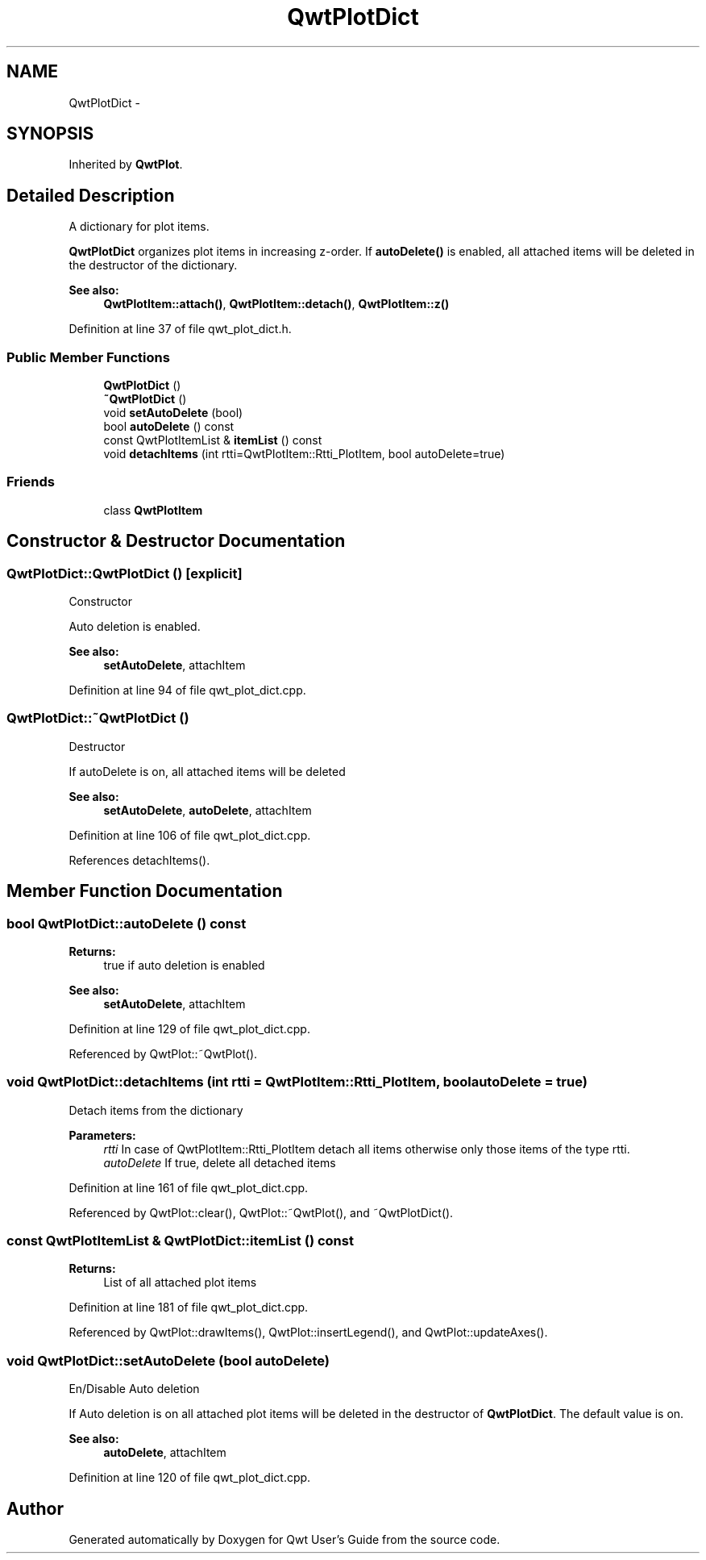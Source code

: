 .TH "QwtPlotDict" 3 "26 Feb 2007" "Version 5.0.1" "Qwt User's Guide" \" -*- nroff -*-
.ad l
.nh
.SH NAME
QwtPlotDict \- 
.SH SYNOPSIS
.br
.PP
Inherited by \fBQwtPlot\fP.
.PP
.SH "Detailed Description"
.PP 
A dictionary for plot items. 

\fBQwtPlotDict\fP organizes plot items in increasing z-order. If \fBautoDelete()\fP is enabled, all attached items will be deleted in the destructor of the dictionary.
.PP
\fBSee also:\fP
.RS 4
\fBQwtPlotItem::attach()\fP, \fBQwtPlotItem::detach()\fP, \fBQwtPlotItem::z()\fP 
.RE
.PP

.PP
Definition at line 37 of file qwt_plot_dict.h.
.SS "Public Member Functions"

.in +1c
.ti -1c
.RI "\fBQwtPlotDict\fP ()"
.br
.ti -1c
.RI "\fB~QwtPlotDict\fP ()"
.br
.ti -1c
.RI "void \fBsetAutoDelete\fP (bool)"
.br
.ti -1c
.RI "bool \fBautoDelete\fP () const "
.br
.ti -1c
.RI "const QwtPlotItemList & \fBitemList\fP () const "
.br
.ti -1c
.RI "void \fBdetachItems\fP (int rtti=QwtPlotItem::Rtti_PlotItem, bool autoDelete=true)"
.br
.in -1c
.SS "Friends"

.in +1c
.ti -1c
.RI "class \fBQwtPlotItem\fP"
.br
.in -1c
.SH "Constructor & Destructor Documentation"
.PP 
.SS "QwtPlotDict::QwtPlotDict ()\fC [explicit]\fP"
.PP
Constructor
.PP
Auto deletion is enabled. 
.PP
\fBSee also:\fP
.RS 4
\fBsetAutoDelete\fP, attachItem 
.RE
.PP

.PP
Definition at line 94 of file qwt_plot_dict.cpp.
.SS "QwtPlotDict::~QwtPlotDict ()"
.PP
Destructor
.PP
If autoDelete is on, all attached items will be deleted 
.PP
\fBSee also:\fP
.RS 4
\fBsetAutoDelete\fP, \fBautoDelete\fP, attachItem 
.RE
.PP

.PP
Definition at line 106 of file qwt_plot_dict.cpp.
.PP
References detachItems().
.SH "Member Function Documentation"
.PP 
.SS "bool QwtPlotDict::autoDelete () const"
.PP
\fBReturns:\fP
.RS 4
true if auto deletion is enabled 
.RE
.PP
\fBSee also:\fP
.RS 4
\fBsetAutoDelete\fP, attachItem 
.RE
.PP

.PP
Definition at line 129 of file qwt_plot_dict.cpp.
.PP
Referenced by QwtPlot::~QwtPlot().
.SS "void QwtPlotDict::detachItems (int rtti = \fCQwtPlotItem::Rtti_PlotItem\fP, bool autoDelete = \fCtrue\fP)"
.PP
Detach items from the dictionary
.PP
\fBParameters:\fP
.RS 4
\fIrtti\fP In case of QwtPlotItem::Rtti_PlotItem detach all items otherwise only those items of the type rtti. 
.br
\fIautoDelete\fP If true, delete all detached items 
.RE
.PP

.PP
Definition at line 161 of file qwt_plot_dict.cpp.
.PP
Referenced by QwtPlot::clear(), QwtPlot::~QwtPlot(), and ~QwtPlotDict().
.SS "const QwtPlotItemList & QwtPlotDict::itemList () const"
.PP
\fBReturns:\fP
.RS 4
List of all attached plot items 
.RE
.PP

.PP
Definition at line 181 of file qwt_plot_dict.cpp.
.PP
Referenced by QwtPlot::drawItems(), QwtPlot::insertLegend(), and QwtPlot::updateAxes().
.SS "void QwtPlotDict::setAutoDelete (bool autoDelete)"
.PP
En/Disable Auto deletion
.PP
If Auto deletion is on all attached plot items will be deleted in the destructor of \fBQwtPlotDict\fP. The default value is on.
.PP
\fBSee also:\fP
.RS 4
\fBautoDelete\fP, attachItem 
.RE
.PP

.PP
Definition at line 120 of file qwt_plot_dict.cpp.

.SH "Author"
.PP 
Generated automatically by Doxygen for Qwt User's Guide from the source code.
